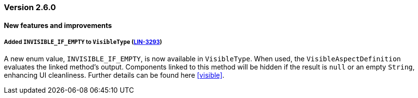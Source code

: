 :jbake-type: referenced
:jbake-status: referenced
:jbake-order: 0

// NO :source-dir: HERE, BECAUSE N&N NEEDS TO SHOW CODE AT IT'S TIME OF ORIGIN, NOT LINK TO CURRENT CODE
:images-folder-name: 00_releasenotes

=== Version 2.6.0

==== New features and improvements

[role="api-change"]
===== Added `INVISIBLE_IF_EMPTY` to `VisibleType` (https://jira.convista.com/browse/LIN-3293[LIN-3293])
A new enum value, `INVISIBLE_IF_EMPTY`, is now available in `VisibleType`. When used, the `VisibleAspectDefinition` evaluates the linked method's output. Components linked to this method will be hidden if the result is `null` or an empty `String`, enhancing UI cleanliness.
Further details can be found here <<visible>>.
// ===== Dependency Updates

// The following versions have been updated:
// [cols="a,a"]
// |===
// |===

// ==== Bugfixes